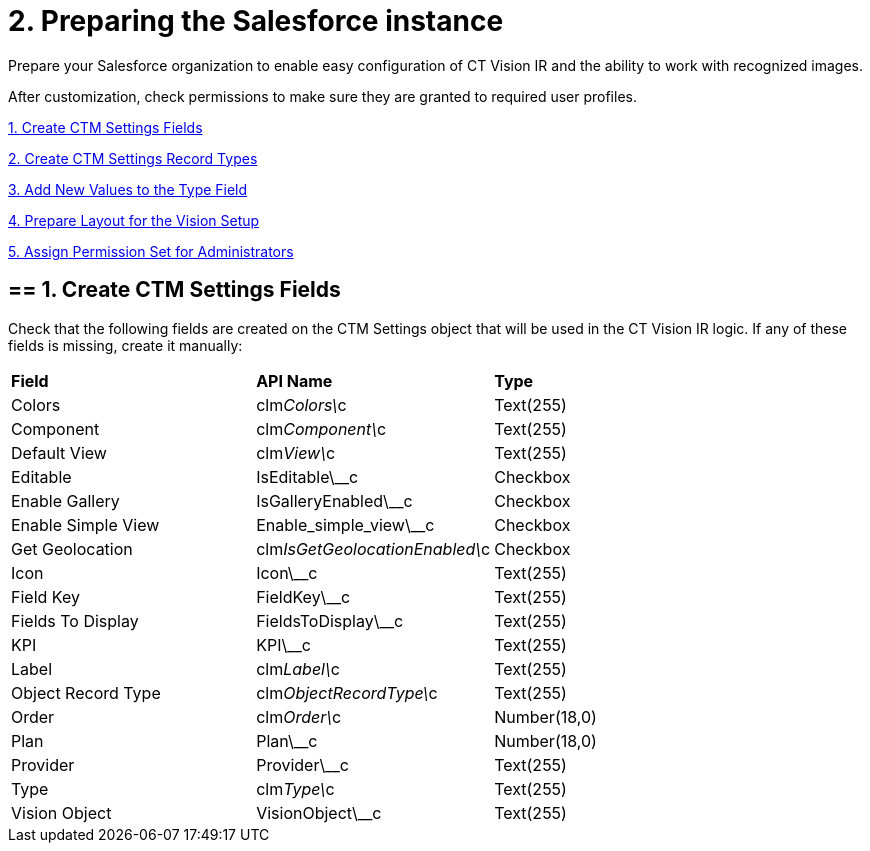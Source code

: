 = 2. Preparing the Salesforce instance

Prepare your Salesforce organization to enable easy configuration of CT
Vision IR and the ability to work with recognized images.

After customization, check permissions to make sure they are granted to
required user profiles.

link:preparing-the-salesforce-instance.html#h2__200909819[1. Create CTM
Settings Fields]

link:preparing-the-salesforce-instance.html#h2_1013205226[2. Create CTM
Settings Record Types]

link:preparing-the-salesforce-instance.html#h3_585696333[3. Add New
Values to the Type Field]

link:preparing-the-salesforce-instance.html#h2__242260294[4. Prepare
Layout for the Vision Setup]

link:preparing-the-salesforce-instance.html#h2__682569336[5. Assign
Permission Set for Administrators]

[[h2__200909819]]
== == 1. Create CTM Settings Fields 

Check that the following fields are created on the [.object]#CTM Settings# object that will be used in the CT Vision IR logic. If any of
these fields is missing, create it manually:

[width="100%",cols="34%,33%,33%",]
|===
|*Field* |*API Name* |*Type*
|Colors |clm__Colors\__c |Text(255)
|Component |clm__Component\__c |Text(255)
|Default View |clm__View\__c |Text(255)
|Editable |[.apiobject]#IsEditable\__c# |Checkbox |Enable Gallery |[.apiobject]#IsGalleryEnabled\__c# |Checkbox
|Enable Simple View |[.apiobject]#Enable_simple_view\__c# |Checkbox |Get Geolocation |clm__IsGetGeolocationEnabled\__c |Checkbox |Icon |[.apiobject]#Icon\__c# |Text(255)
|Field Key |[.apiobject]#FieldKey\__c# |​Text(255) |Fields To Display |[.apiobject]#FieldsToDisplay\__c# |Text(255)
|KPI |[.apiobject]#KPI\__c# |Text(255) |Label |clm__Label\__c |Text(255) |Object Record Type |clm__ObjectRecordType\__c |Text(255) |Order |clm__Order\__c |Number(18,0) |Plan |[.apiobject]#Plan\__c# |Number(18,0)
|Provider |[.apiobject]#Provider\__c# |​Text(255) |Type |clm__Type\__c |Text(255) |Vision Object |VisionObject\__c |Text(255) |=== [[h2_1013205226]] == 2. Create CTM Settings Record Types 

Create new record types for the [.object]#CTM Settings# object and set up layouts for each record type to set up CT Vision IR layouts and enable various CT Vision IR functionalities: * link:vision-account-object-field-reference.html[Vision Account] * link:vision-info-field-reference.html[Vision Info] * link:vision-hint-field-reference.html[Vision Hint] * link:vision-kpi-field-reference.html[Vision KPI] * link:vision-product-list-field-reference.html[Vision Product List] * link:vision-shelf-field-reference.html[Vision Shelf] * link:vision-visit-field-reference.html[Vision Visit] Click the link to view the required fields and their description for the corresponding record type. To create record types, https://help.salesforce.com/s/articleView?id=sf.creating_record_types.htm&type=5[refer to Salesforce Help]. [[h3_585696333]] == 3. Add New Values to the Type Field 

Specify new values for the clm__Type\__c picklist:

* For the *Vision Shelf* record type:
** Photo
** Collection
* For the *Vision KPI* record type:
** Percent
** Amount
* For the *Vision Product List* record type:
** Checkbox
** Double(16,2)
** Number(18,0)
** Text

[[h2__242260294]]
== == 4. Prepare Layout for the Vision Setup 

Add the *Product Synchronization Criteria* field to the layout of the
*Vision Setup* custom metadata type.

[[h2__682569336]]
== == 5. Assign Permission Set for Administrators

Assign the _CT Vision Administrator_ permission set to administrators.
The permission set contains all required permissions for the correct
operation of the CT Vision IR.
